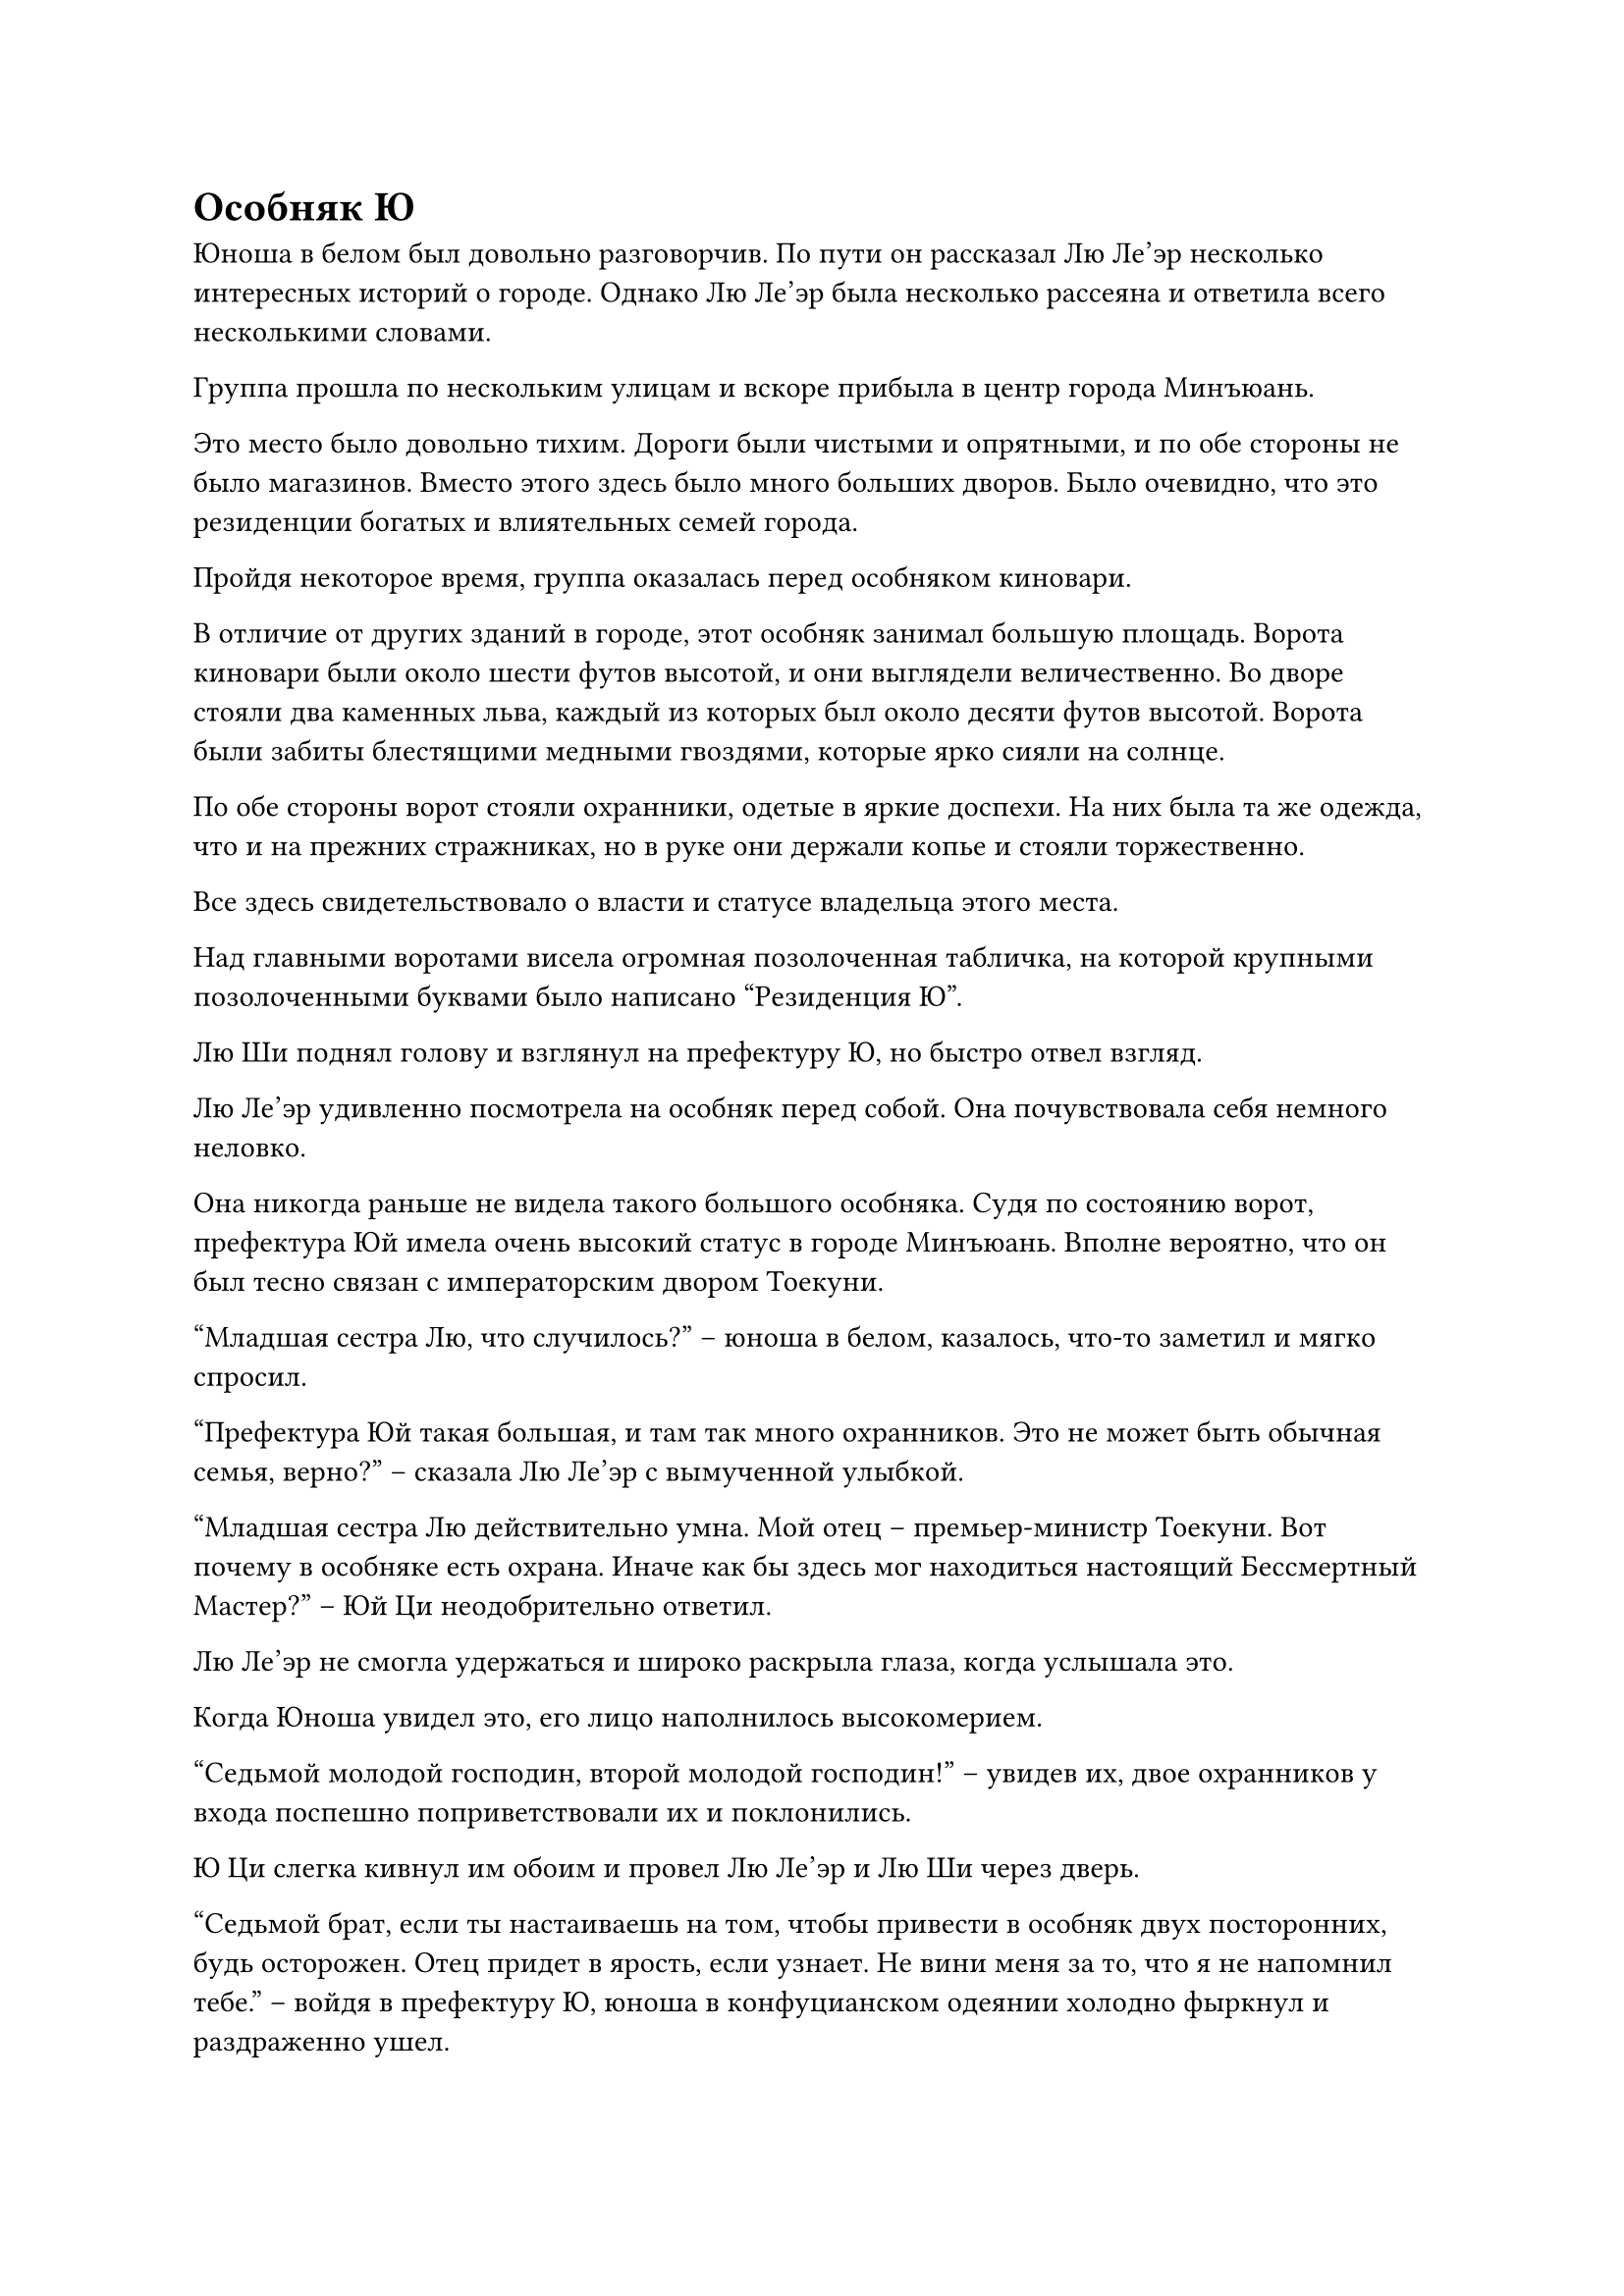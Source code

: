 = Особняк Ю
Юноша в белом был довольно разговорчив. По пути он рассказал Лю Ле'эр несколько интересных историй о городе. Однако Лю Ле'эр была несколько рассеяна и ответила всего несколькими словами.

Группа прошла по нескольким улицам и вскоре прибыла в центр города Минъюань.

Это место было довольно тихим. Дороги были чистыми и опрятными, и по обе стороны не было магазинов. Вместо этого здесь было много больших дворов. Было очевидно, что это резиденции богатых и влиятельных семей города.

Пройдя некоторое время, группа оказалась перед особняком киновари.

В отличие от других зданий в городе, этот особняк занимал большую площадь. Ворота киновари были около шести футов высотой, и они выглядели величественно. Во дворе стояли два каменных льва, каждый из которых был около десяти футов высотой. Ворота были забиты блестящими медными гвоздями, которые ярко сияли на солнце.

По обе стороны ворот стояли охранники, одетые в яркие доспехи. На них была та же одежда, что и на прежних стражниках, но в руке они держали копье и стояли торжественно.

Все здесь свидетельствовало о власти и статусе владельца этого места.

Над главными воротами висела огромная позолоченная табличка, на которой крупными позолоченными буквами было написано "Резиденция Ю".

Лю Ши поднял голову и взглянул на префектуру Ю, но быстро отвел взгляд.

Лю Ле'эр удивленно посмотрела на особняк перед собой. Она почувствовала себя немного неловко.

Она никогда раньше не видела такого большого особняка. Судя по состоянию ворот, префектура Юй имела очень высокий статус в городе Минъюань. Вполне вероятно, что он был тесно связан с императорским двором Тоекуни.

"Младшая сестра Лю, что случилось?" -- юноша в белом, казалось, что-то заметил и мягко спросил.

"Префектура Юй такая большая, и там так много охранников. Это не может быть обычная семья, верно?" -- сказала Лю Ле'эр с вымученной улыбкой.

"Младшая сестра Лю действительно умна. Мой отец -- премьер-министр Тоекуни. Вот почему в особняке есть охрана. Иначе как бы здесь мог находиться настоящий Бессмертный Мастер?" -- Юй Ци неодобрительно ответил.

Лю Ле'эр не смогла удержаться и широко раскрыла глаза, когда услышала это.

Когда Юноша увидел это, его лицо наполнилось высокомерием.

"Седьмой молодой господин, второй молодой господин!" -- увидев их, двое охранников у входа поспешно поприветствовали их и поклонились.

Ю Ци слегка кивнул им обоим и провел Лю Ле'эр и Лю Ши через дверь.

"Седьмой брат, если ты настаиваешь на том, чтобы привести в особняк двух посторонних, будь осторожен. Отец придет в ярость, если узнает. Не вини меня за то, что я не напомнил тебе." -- войдя в префектуру Ю, юноша в конфуцианском одеянии холодно фыркнул и раздраженно ушел.

"Не обращайте на него внимания. Пожалуйста, следуйте за мной." -- Ю Ци мило улыбнулся и повел Лю Ле'эр и Лю Ши в другую сторону особняка.

Префектура Ю занимала большую территорию. Повсюду были павильоны, террасы, беседки, сады и коридоры.

Пол также был выложен белым нефритом, зеленым нефритом и другими высококачественными нефритовыми камнями. Он был гладким, как зеркало, и твердым, как железо, демонстрируя экстравагантность богатой семьи.

Ю Ци, казалось, был очень достойным человеком в префектуре Ю. Слуги, которых они встречали по пути, все приветствовали его, а некоторые даже опустились на одно колено.

Когда Лю Ле'эр увидела это, она взглянула на спину Ю Ци. Ее два сверкающих глаза закатились, и никто не знал, о чем она думала.

Когда она и Лю Ши последовали за Ю Ци, они, естественно, привлекли внимание многих людей. В частности, странное поведение Лю Ши было еще более привлекательным. Однако эти люди, казалось, боялись достоинства Ю Ци и не осмеливались пялиться.

Вскоре после этого они втроем оказались в длинном коридоре. К ним подошла высокая служанка в длинном зеленом платье.

"Молодой господин, вы вернулись" -- когда служанка увидела Ю Ци, она немедленно изобразила счастливую улыбку и подбежала.

"Сяо Ву, здесь почетные гости. Не проявляй неуважения" -- глубоким голосом выговорил Ю Ци.

Служанка Сяо Ву высунула язык, но не испугалась. Она совершенно отличалась от предыдущих служанок.

Ю Ци беспомощно посмотрела на служанку, а затем сказала: "Сяо Ву, ты пришла вовремя. Эти двое - мои почетные гости. Младшая сестра Лю Ле'эр и брат Лю Ши, идите в западное крыло и приберите внутренний двор, чтобы они могли отдохнуть."

В этот момент Сяо Ву заметила двух человек позади Ю Ци. Странное поведение Лю Ши удивило ее, но когда ее взгляд упал на Лю Ле'эр, ее прекрасные глаза внезапно загорелись. Она улыбнулась и сказала: "Ах, такая красивая младшая сестра!"

"Младшая сестра Лю - моя почетная гостья. Не будьте грубыми! Вы оба, Сяо Ву - моя личная служанка. Пожалуйста, не вините ее за грубые слова." -- Ю Ци сделал выговор, а затем повернулся к Лю Ле'эр и Лю Ши с извиняющейся улыбкой.

"Я знаю" -- сказала Сяо Ву, но когда Ю Ци этого не заметил, она скорчила Ле'эр гримасу.

Лю Ле'эр это позабавило, и она не смогла удержаться от смеха. Она быстро прикрыла рот рукой, но ее изначально нервозное настроение немного улеглось.

"Верно, я был на улице несколько дней, в особняке..." -- Ю Ци огляделся, а затем подошел к Сяо Ву и прошептал.

Два тела прислонились друг к другу, и выражения их лиц были интимными. Сяо Ву, казалось, не избегала этого.

Увидев эту сцену, Лю Ле'эр скривила губы, и то немногое хорошее впечатление, которое у нее сложилось о юноше в белом, значительно уменьшилось.

Они прошептали несколько слов, а затем Сяо Ву кивнула. Она развернулась и быстро пошла прочь.

"Вы оба, пожалуйста", -- сказал Ю Ци и продолжил идти.

Через некоторое время они втроем добрались до небольшого дворика. Сяо Ву была там, чтобы поприветствовать их.

Хотя это был маленький дворик, территория была не маленькой. Там была небольшая дорожка, вымощенная булыжником. Слева росла сосна, а справа - заросли темно-зеленого бамбука.

Подул ветерок, и листья сосны зашелестели. Было ни с чем не сравнимо тихо.

Хотя мебель в доме была простой, качество изготовления столов, стульев и скамеек было чрезвычайно изысканным.

Столы и стулья были чистыми и без единого пятнышка. Было очевидно, что их только что вымыли.

"Вы оба выглядите немного уставшими. Пожалуйста, отдохните здесь немного. Позже я устрою банкет, чтобы развлечь вашего Старшего брата и младшую сестру" -- юноша в белом повернулся, чтобы посмотреть на Лю Ле'эр, и сказал с улыбкой.

"В этом нет необходимости. Я только хочу знать, когда я смогу попросить этого Бессмертного Мастера вылечить болезнь моего старшего брата" -- Лю Ле'эр огляделась.

"Поскольку вы оба не хотите банкета, я попрошу Сяо Ву прислать ужин позже. Что касается Бессмертного Мастера, боюсь, вам придется подождать до завтра." -- Ю Ци на мгновение задумался и сказал.

“Хорошо” -- Лю Ле'эр была несколько разочарована.

"О, верно. Если вам обоим нужно что-нибудь еще, вы можете спросить Сяо Ву. Вы оба хорошо отдохните. Тогда я откланяюсь." -- сказал Ю Ци и посмотрел на Лю Ши.

Лю Ле'эр кивнула, и выражение ее лица было несколько рассеянным.

...

"Молодой господин, кто они? Глядя на их одежду, можно сказать, что они обычные люди. Почему вы с ними так вежливы?" -- выйдя из маленького дворика, Сяо Ву с любопытством спросил.

"Маленькая девочка, что ты знаешь? Сегодня наш с моим вторым братом экипаж был поражен. Это был тот самый Лю Ши, который в одиночку усмирил Коня Зеленого Ветра и остановил карету." -- Ю Ци легкомысленно ущипнул Сяо Ву за белый подбородок и сказал с легкой улыбкой.

"Конь Зеленого ветра! В одиночку! Этот Лю Ши... обладает огромной силой!" -- Сяо Ву была поражена, когда услышала это.

"Теперь ты понимаешь? Если я смогу подчинить этого мутанта с божественной силой, он будет очень полезен мне в будущем. Более того, даже если Ле'эр станет старше, она все равно останется великой красавицей, которая может привести к падению целые города. Как я могу позволить ей бродить по улице и терпеть лишения? Естественно, я также возьму ее с собой в резиденцию. Передайте приказ, что мы должны должным образом развлечь их. Не пренебрегайте ими." -- юноша в белом вышел с улыбкой на лице и на ходу отдавал приказы.

"Да", -- неизвестно, о чем подумала Сяо Ву, но ее лицо покраснело, когда она поспешно подчинилась.

...

Внутри маленького дворика.

Лю Ле'эр путешествовала весь день, и она только что пережила шторм. Она немного устала, и поэтому она потянула Лю Ши в спальню отдохнуть.

Несмотря на то, что они были мужчиной и женщиной, последние несколько лет они жили и ели вместе в дикой местности. Итак, Лю Ле'эр не чувствовала, что в этом было что-то не так.

Когда небо потемнело, Сяо Ву принес роскошный ужин.

Глядя на стол, уставленный ароматными блюдами, Лю Ле'эр невольно сглотнула слюну.

Она никогда раньше не ела такой роскошной еды. Хотя она находилась в резиденции премьер-министра, и незнакомая обстановка вызывала у нее некоторое беспокойство, она не могла удержаться и поела от души.

Напротив, Лю Ши никак не отреагировала на эти восхитительные блюда.

Ночь постепенно сгущалась, и из-за горизонта медленно поднималась полная луна.

Лю Ле'эр лежала на кровати. Она долго ворочалась, но не могла заснуть. Ее мысли были заняты вопросом завтрашнего лечения.

"Брат Ши, как ты думаешь, этот Бессмертный Учитель сможет вылечить тебя?" -- Лю Ле'эр придвинулась немного ближе к кровати и тихо сказала.

Лю Ши не ложился. Он закрыл глаза и сел на кровать, скрестив ноги.

Он делал это каждую ночь в течение последних нескольких лет и ни разу не ложился спать.

Выражение лица Лю Ши было бесстрастным, и он тоже не открывал глаз. Он как будто не слышал слов молодой девушки.

"Брат Ши, не волнуйся. Если Здешний Бессмертный Учитель не сможет вылечить тебя, мы отправимся куда-нибудь еще. Там наверняка найдется кто-нибудь, кто сможет вылечить тебя."

Лю Ле'эр привыкла к этому. Она прошептала еще несколько слов, а затем с облегчением улыбнулась. Она медленно закрыла глаза и погрузилась в сон.

Лю Ши оставался неподвижным, как статуя в темноте.

Спустя неизвестное количество времени высокий юноша внезапно открыл глаза и посмотрел в определенном направлении в префектуре Ю. Он подсознательно поднял руку и погладил темно-зеленое украшение на своей шее.

...

В то же самое время, в том направлении, куда смотрел высокий юноша, в секретной подземной комнате в префектуре Ю.

На четырех стенах секретной комнаты были выгравированы темно-красные руны, и они сходились от разных частей стены к центру.

В центре секретной комнаты была установлена черная алхимическая печь. На дне печи был огненный бассейн, пылающий бушующим пламенем.

Алхимическая печь излучала черный свет, и ее крышка слегка дрожала, как будто могла улететь в любой момент.

Рядом с алхимической печью стоял старик и нервно смотрел на нее.

У этого человека на голове была корона из лотоса, и он был одет в серо-белое даосское одеяние. У него были глубокие глаза и тонкие щеки. Длинная козлиная борода свисала с его подбородка, а волосы были белоснежными. На вид ему было за семьдесят, и у него был вид бессмертного.

В этот момент из алхимической печи донесся приглушенный взрыв, и распространился запах гари.

Цвет лица у меня изменился. Он взмахнул рукой и применил магическое искусство, чтобы погасить огонь в печи. Затем он взмахнул рукой, и крышка алхимической печи взлетела вверх.

Он не обращал внимания на обжигающий жар алхимической печи и сунул руку внутрь. Цвет его лица стал чрезвычайно мрачным, и он достал пригоршню черного порошка.

От порошка исходил сильный лекарственный аромат, смешанный с запахом гари.

#pagebreak()
